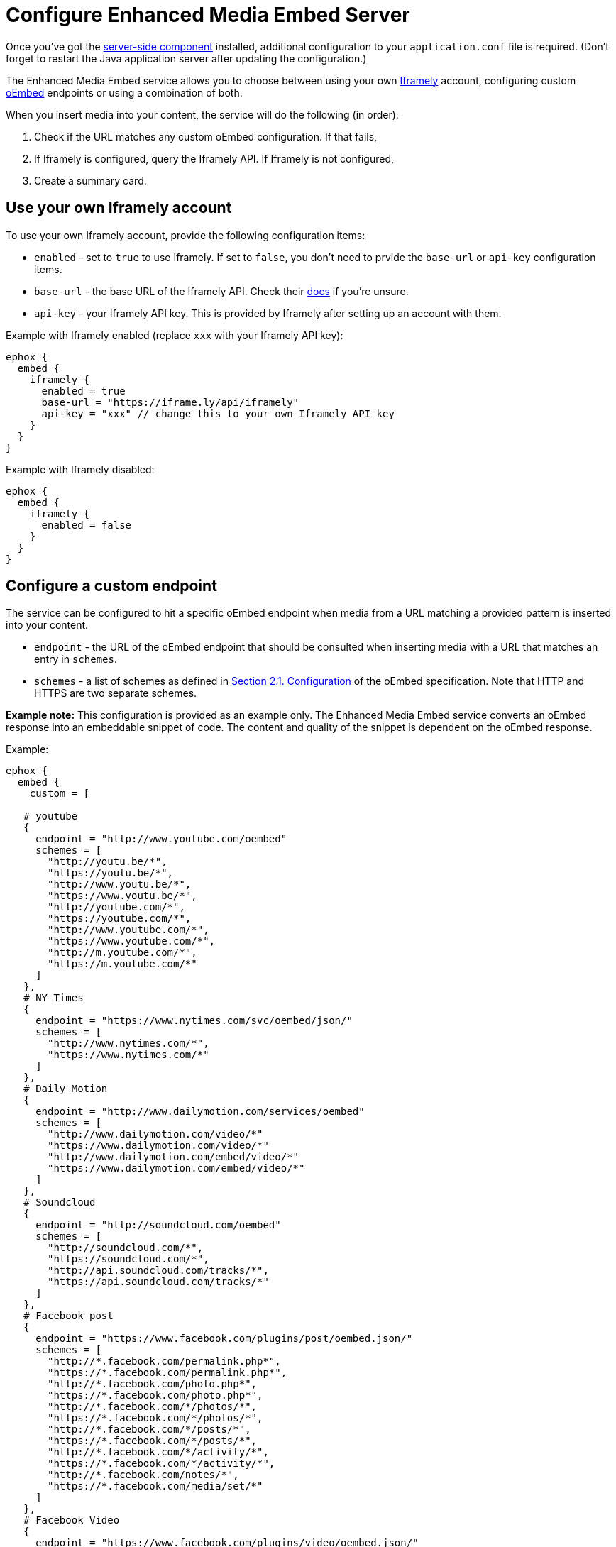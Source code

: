 :rootDir: ../../
:partialsDir: {rootDir}partials/
:imagesDir: {rootDir}images/
= Configure Enhanced Media Embed Server
:description: Instructions for getting the Enhanced Media Embed server configured.
:keywords: enterprise pricing video youtube vimeo mp3 mp4 mov movie clip film link linkchecking linkchecker mediaembed media

Once you've got the link:{baseurl}/enterprise/server/[server-side component] installed, additional configuration to your `application.conf` file is required. (Don't forget to restart the Java application server after updating the configuration.)

The Enhanced Media Embed service allows you to choose between using your own https://iframely.com/[Iframely] account, configuring custom http://oembed.com/[oEmbed] endpoints or using a combination of both.

When you insert media into your content, the service will do the following (in order):

. Check if the URL matches any custom oEmbed configuration. If that fails,
. If Iframely is configured, query the Iframely API. If Iframely is not configured,
. Create a summary card.

[[use-your-own-iframely-account]]
== Use your own Iframely account
anchor:useyourowniframelyaccount[historical anchor]

To use your own Iframely account, provide the following configuration items:

* `enabled` - set to `true` to use Iframely. If set to `false`, you don't need to prvide the `base-url` or `api-key` configuration items.
* `base-url` - the base URL of the Iframely API. Check their https://iframely.com/docs/iframely-api[docs] if you're unsure.
* `api-key` - your Iframely API key. This is provided by Iframely after setting up an account with them.

Example with Iframely enabled (replace `xxx` with your Iframely API key):

----
ephox {
  embed {
    iframely {
      enabled = true
      base-url = "https://iframe.ly/api/iframely"
      api-key = "xxx" // change this to your own Iframely API key
    }
  }
}
----

Example with Iframely disabled:

----
ephox {
  embed {
    iframely {
      enabled = false
    }
  }
}
----

[[configure-a-custom-endpoint]]
== Configure a custom endpoint
anchor:configureacustomendpoint[historical anchor]

The service can be configured to hit a specific oEmbed endpoint when media from a URL matching a provided pattern is inserted into your content.

* `endpoint` - the URL of the oEmbed endpoint that should be consulted when inserting media with a URL that matches an entry in `schemes`.
* `schemes` - a list of schemes as defined in http://oembed.com/#section2.1[Section 2.1. Configuration] of the oEmbed specification. Note that HTTP and HTTPS are two separate schemes.

*Example note:* This configuration is provided as an example only. The Enhanced Media Embed service converts an oEmbed response into an embeddable snippet of code. The content and quality of the snippet is dependent on the oEmbed response.

Example:

----
ephox {
  embed {
    custom = [

   # youtube
   {
     endpoint = "http://www.youtube.com/oembed"
     schemes = [
       "http://youtu.be/*",
       "https://youtu.be/*",
       "http://www.youtu.be/*",
       "https://www.youtu.be/*",
       "http://youtube.com/*",
       "https://youtube.com/*",
       "http://www.youtube.com/*",
       "https://www.youtube.com/*",
       "http://m.youtube.com/*",
       "https://m.youtube.com/*"
     ]
   },
   # NY Times
   {
     endpoint = "https://www.nytimes.com/svc/oembed/json/"
     schemes = [
       "http://www.nytimes.com/*",
       "https://www.nytimes.com/*"
     ]
   },
   # Daily Motion
   {
     endpoint = "http://www.dailymotion.com/services/oembed"
     schemes = [
       "http://www.dailymotion.com/video/*"
       "https://www.dailymotion.com/video/*"
       "http://www.dailymotion.com/embed/video/*"
       "https://www.dailymotion.com/embed/video/*"
     ]
   },
   # Soundcloud
   {
     endpoint = "http://soundcloud.com/oembed"
     schemes = [
       "http://soundcloud.com/*",
       "https://soundcloud.com/*",
       "http://api.soundcloud.com/tracks/*",
       "https://api.soundcloud.com/tracks/*"
     ]
   },
   # Facebook post
   {
     endpoint = "https://www.facebook.com/plugins/post/oembed.json/"
     schemes = [
       "http://*.facebook.com/permalink.php*",
       "https://*.facebook.com/permalink.php*",
       "http://*.facebook.com/photo.php*",
       "https://*.facebook.com/photo.php*",
       "http://*.facebook.com/*/photos/*",
       "https://*.facebook.com/*/photos/*",
       "http://*.facebook.com/*/posts/*",
       "https://*.facebook.com/*/posts/*",
       "http://*.facebook.com/*/activity/*",
       "https://*.facebook.com/*/activity/*",
       "http://*.facebook.com/notes/*",
       "https://*.facebook.com/media/set/*"
     ]
   },
   # Facebook Video
   {
     endpoint = "https://www.facebook.com/plugins/video/oembed.json/"
     schemes = [
       "http://www.facebook.com/video*",
       "https://www.facebook.com/video*",
       "http://www.facebook.com/*/videos/*",
       "https://www.facebook.com/*/videos/*",
       "http://business.facebook.com/video*",
       "https://business.facebook.com/video*",
       "http://business.facebook.com/*/videos/*",
       "https://business.facebook.com/*/videos/*"
     ]
   },
   # Facebook Page
   {
     endpoint = "https://www.facebook.com/plugins/page/oembed.json/"
     schemes = [
       "http://www.facebook.com/*",
       "https://www.facebook.com/*",
       "http://m.facebook.com/*",
       "https://m.facebook.com/*"
     ]
   },
   # Spotify
   {
     endpoint = "https://embed.spotify.com/oembed/"
     schemes = [
       "http://spotify.com/*",
       "https://spotify.com/*",
       "http://open.spotify.com/*",
       "https://open.spotify.com/*",
       "http://embed.spotify.com/*",
       "https://embed.spotify.com/*",
       "http://play.spotify.com/*",
       "https://play.spotify.com/*"
     ]
   },
   # Hulu
   {
     endpoint = "http://www.hulu.com/api/oembed.json",
     schemes = [
       "http://www.hulu.com/watch/*",
       "https://www.hulu.com/watch/*"
     ]
   },
   # Vimeo
   {
     endpoint = "http://vimeo.com/api/oembed.json",
     schemes = [
       "http://vimeo.com/*",
       "https://vimeo.com/*",
       "http://www.vimeo.com/*",
       "https://www.vimeo.com/*"
     ]
   },
   # SmugMug
   {
     endpoint = "http://api.smugmug.com/services/oembed/"
     schemes = [
       "http://*.smugmug.com/*",
       "https://*.smugmug.com/*"
     ]
   },
   # Slideshare
   {
     endpoint = "http://www.slideshare.net/api/oembed/2"
     schemes = [
       "http://*.slideshare.net/*"
     ]
   },
   # Wordpress
   {
     endpoint = "https://public-api.wordpress.com/oembed/?for=ephox"
     schemes = [
       "http://*.wordpress.com/*",
       "https://*.wordpress.com/*"
     ]
   },
   # Meetup
   {
     endpoint = "https://api.meetup.com/oembed"
     schemes = [
       "http://www.meetup.com/*",
       "https://www.meetup.com/*",
       "http://meetup.com/*",
       "https://meetup.com/*",
       "http://meetu.ps/*",
       "https://meetu.ps/*"
     ]
   },
   # Spotify
   {
     endpoint = "https://embed.spotify.com/oembed/"
     schemes = [
       "http://open.spotify.com/*",
       "https://open.spotify.com/*",
       "http://play.spotify.com/*",
       "https://play.spotify.com/*"
     ]
   },
   # Tech crunch
   {
     endpoint = "http://public-api.wordpress.com/oembed/?for=ephox"
     schemes = [
       "http://techcrunch.com/*",
       "https://techcrunch.com/*"
     ]
   },
   # Dotsub
   {
     endpoint = "https://dotsub.com/services/oembed"
     schemes = [
       "http://dotsub.com/view/*",
       "https://dotsub.com/view/*"
     ]
   },
   # Speaker deck
   {
     endpoint = "https://speakerdeck.com/oembed.json"
     schemes = [
       "http://speakerdeck.com/*/*",
       "https://speakerdeck.com/*/*"
     ]
   },
   # Tumblr
   {
     endpoint = "https://www.tumblr.com/oembed/1.0"
     schemes = [
       "http://*.tumblr.com/post/*",
       "https://*.tumblr.com/post/*"
     ]
   },
   # Adobe Stock
   {
     endpoint = "https://stock.adobe.com/oembed"
     schemes = [
       "http://stock.adobe.com/*",
       "https://stock.adobe.com/*"
     ]
   },
   # Code pen
   {
     endpoint = "https://codepen.io/api/oembed"
     schemes = [
       "http://codepen.io/*/pen/*",
       "https://codepen.io/*/pen/*"
     ]
   },
   # 500px
   {
     endpoint = "https://500px.com/oembed"
     schemes = [
       "http://500px.com/photo/*",
       "https://500px.com/photo/*"
     ]
   }
 ]   } }
----

[[combining-iframely-and-custom-endpoints]]
== Combining Iframely and custom endpoints
anchor:combiningiframelyandcustomendpoints[historical anchor]

It is also possible to configure Iframely with custom oEmbed endpoints. For example, you may want to use Iframely to embed media from the Internet and an internal oEmbed server to embed media from an Intranet.

Example (replace `xxx` with your Iframely API key):

----
ephox {
  embed {
    iframely {
      enabled = true
      base-url = "https://iframe.ly/api/iframely"
      api-key = "xxx" // change this to your own Iframely API key
    },

 custom = [
   {
     endpoint = "http://localhost:3000/oembed"
     schemes = [
       "http://intranet.example.com/*"
     ]
   }
 ]   } }
----

[[summary-cards]]
== Summary cards
anchor:summarycards[historical anchor]

If neither Iframely or an oEmbed endpoint is configured for a given URL, a summary card will be created.

A summary card is an embeddable snippet of code which is generated based on what the Enhanced Media Embed service can work out about the content at the URL. See the integration docs for link:{baseurl}/enterprise/embed-media/mediaembed-server-integration/[Enhanced Media Embed Server] for further details.
